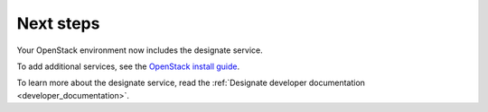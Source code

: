 .. _next-steps:

Next steps
~~~~~~~~~~

Your OpenStack environment now includes the designate service.

To add additional services, see the `OpenStack install guide
<https://docs.openstack.org/install-guide/>`_.

To learn more about the designate service, read the :ref:`Designate
developer documentation <developer_documentation>`.
